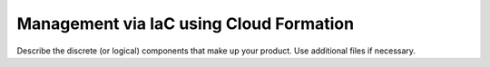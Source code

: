 .. _management-iac:

========================================
Management via IaC using Cloud Formation
========================================

Describe the discrete (or logical) components that make up your
product. Use additional files if necessary.
